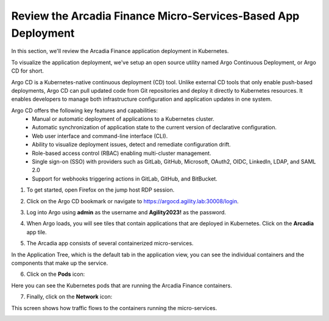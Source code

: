 Review the Arcadia Finance Micro-Services-Based App Deployment
==============================================================

In this section, we'll review the Arcadia Finance application deployment in Kubernetes.

To visualize the application deployment, we've setup an open source utility named Argo Continuous Deployment, or Argo CD for short.

Argo CD is a Kubernetes-native continuous deployment (CD) tool. Unlike external CD tools that only enable push-based deployments, Argo CD can pull updated code from Git repositories and deploy it directly to Kubernetes resources. It enables developers to manage both infrastructure configuration and application updates in one system.

Argo CD offers the following key features and capabilities:
 - Manual or automatic deployment of applications to a Kubernetes cluster.
 - Automatic synchronization of application state to the current version of declarative configuration.
 - Web user interface and command-line interface (CLI).
 - Ability to visualize deployment issues, detect and remediate configuration drift.
 - Role-based access control (RBAC) enabling multi-cluster management.
 - Single sign-on (SSO) with providers such as GitLab, GitHub, Microsoft, OAuth2, OIDC, LinkedIn, LDAP, and SAML 2.0
 - Support for webhooks triggering actions in GitLab, GitHub, and BitBucket.

1. To get started, open Firefox on the jump host RDP session.

.. image:: images/jump_host_firefox.png

2. Click on the Argo CD bookmark or navigate to https://argocd.agility.lab:30008/login.

.. image:: images/argo_bookmark.png

3. Log into Argo using **admin** as the username and **Agility2023!** as the password.

.. image:: images/argo_login.png

4. When Argo loads, you will see tiles that contain applications that are deployed in Kubernetes. Click on the **Arcadia** app tile.

.. image:: images/argocd_application_tiles.png

5. The Arcadia app consists of several containerized micro-services.

In the Application Tree, which is the default tab in the application view, you can see the individual containers and the components that make up the service.

.. image:: images/arcadia_application_tree.png

6. Click on the **Pods** icon:

.. image:: images/pods_icon.png

Here you can see the Kubernetes pods that are running the Arcadia Finance containers. 

.. image:: images/arcadia_application_pods.png

7. Finally, click on the **Network** icon:

.. image:: images/network_icon.png

This screen shows how traffic flows to the containers running the micro-services.

.. image:: images/arcadia_application_network.png


